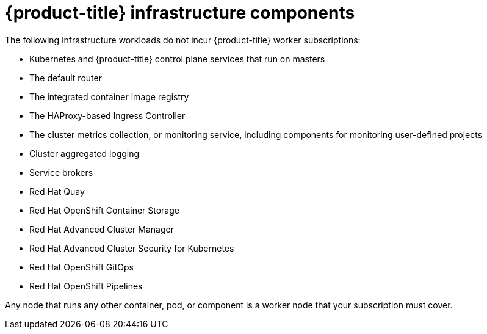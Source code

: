 // Module included in the following assemblies:
//
// * machine_management/creating-infrastructure-machinesets.adoc
// * post_installation_configuration/cluster-tasks.adoc

[id="infrastructure-components_{context}"]
= {product-title} infrastructure components

The following infrastructure workloads do not incur {product-title} worker subscriptions:

* Kubernetes and {product-title} control plane services that run on masters
* The default router
* The integrated container image registry
* The HAProxy-based Ingress Controller
* The cluster metrics collection, or monitoring service, including components for monitoring user-defined projects
* Cluster aggregated logging
* Service brokers
* Red Hat Quay
* Red Hat OpenShift Container Storage
* Red Hat Advanced Cluster Manager
* Red Hat Advanced Cluster Security for Kubernetes
* Red Hat OpenShift GitOps
* Red Hat OpenShift Pipelines

// Updated the list to match the list under "Red Hat OpenShift control plane and infrastructure nodes" in https://www.redhat.com/en/resources/openshift-subscription-sizing-guide

Any node that runs any other container, pod, or component is a worker node that your subscription must cover.
